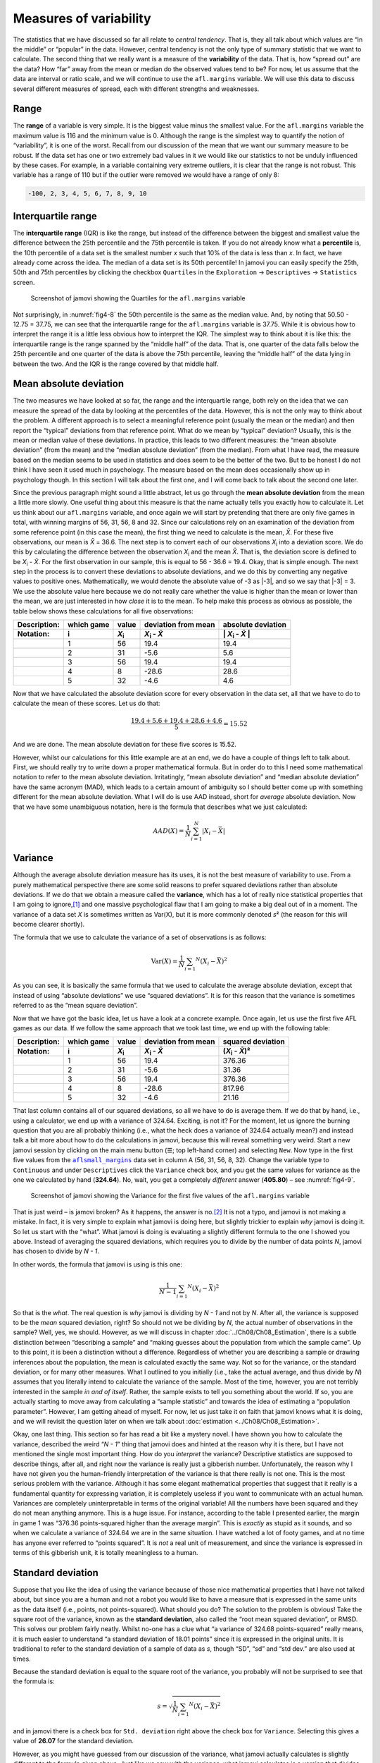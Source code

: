 .. sectionauthor:: `Danielle J. Navarro <https://djnavarro.net/>`_ and `David R. Foxcroft <https://www.davidfoxcroft.com/>`_

Measures of variability
-----------------------

The statistics that we have discussed so far all relate to *central tendency*.
That is, they all talk about which values are “in the middle” or “popular” in
the data. However, central tendency is not the only type of summary statistic
that we want to calculate. The second thing that we really want is a measure of
the **variability** of the data. That is, how “spread out” are the data? How
“far” away from the mean or median do the observed values tend to be? For now,
let us assume that the data are interval or ratio scale, and we will continue
to use the ``afl.margins`` variable. We will use this data to discuss several
different measures of spread, each with different strengths and weaknesses.

Range
~~~~~

The **range** of a variable is very simple. It is the biggest value minus the
smallest value. For the ``afl.margins`` variable the maximum value is 116 and
the minimum value is 0. Although the range is the simplest way to quantify the
notion of “variability”, it is one of the worst. Recall from our discussion of
the mean that we want our summary measure to be robust. If the data set has one
or two extremely bad values in it we would like our statistics to not be unduly
influenced by these cases. For example, in a variable containing very extreme
outliers, it is clear that the range is not robust. This variable has a range
of 110 but if the outlier were removed we would have a range of only 8:

.. code-block:: text

   -100, 2, 3, 4, 5, 6, 7, 8, 9, 10

Interquartile range
~~~~~~~~~~~~~~~~~~~

The **interquartile range** (IQR) is like the range, but instead of the
difference between the biggest and smallest value the difference between the
25th percentile and the 75th percentile is taken. If you do not already know
what a **percentile** is, the 10th percentile of a data set is the smallest
number *x* such that 10\% of the data is less than *x*. In fact, we have
already come across the idea. The median of a data set is its 50th percentile!
In jamovi you can easily specify the 25th, 50th and 75th percentiles by
clicking the checkbox ``Quartiles`` in the ``Exploration`` → ``Descriptives``
→ ``Statistics`` screen.

.. ----------------------------------------------------------------------------

.. figure:: ../_images/fig4-8.*
   :alt: Quartiles for the ``afl.margins`` variable
   :name: fig4-8

   Screenshot of jamovi showing the Quartiles for the ``afl.margins`` variable
      
.. ----------------------------------------------------------------------------

Not surprisingly, in :numref:`fig4-8` the 50th percentile is the same as the
median value. And, by noting that 50.50 - 12.75 = 37.75, we can see that the
interquartile range for the ``afl.margins`` variable is 37.75. While it is
obvious how to interpret the range it is a little less obvious how to interpret
the IQR. The simplest way to think about it is like this: the interquartile
range is the range spanned by the “middle half” of the data. That is, one
quarter of the data falls below the 25th percentile and one quarter of the data
is above the 75th percentile, leaving the “middle half” of the data lying in
between the two. And the IQR is the range covered by that middle half.

Mean absolute deviation
~~~~~~~~~~~~~~~~~~~~~~~

The two measures we have looked at so far, the range and the interquartile
range, both rely on the idea that we can measure the spread of the data by
looking at the percentiles of the data. However, this is not the only way to
think about the problem. A different approach is to select a meaningful
reference point (usually the mean or the median) and then report the “typical”
deviations from that reference point. What do we mean by “typical” deviation?
Usually, this is the mean or median value of these deviations. In practice,
this leads to two different measures: the “mean absolute deviation” (from the
mean) and the “median absolute deviation” (from the median). From what I have
read, the measure based on the median seems to be used in statistics and does
seem to be the better of the two. But to be honest I do not think I have seen
it used much in psychology. The measure based on the mean does occasionally
show up in psychology though. In this section I will talk about the first one,
and I will come back to talk about the second one later.

Since the previous paragraph might sound a little abstract, let us go through
the **mean absolute deviation** from the mean a little more slowly. One useful
thing about this measure is that the name actually tells you exactly how to
calculate it. Let us think about our ``afl.margins`` variable, and once again
we will start by pretending that there are only five games in total, with
winning margins of 56, 31, 56, 8 and 32. Since our calculations rely on an
examination of the deviation from some reference point (in this case the mean),
the first thing we need to calculate is the mean, *X̄*. For these five
observations, our mean is *X̄* = 36.6. The next step is to convert each of our
observations *X*\ :sub:`i` into a deviation score. We do this by calculating
the difference between the observation *X*\ :sub:`i` and the mean *X̄*. That is,
the deviation score is defined to be *X*\ :sub:`i` - *X̄*. For the first
observation in our sample, this is equal to 56 - 36.6 = 19.4. Okay, that is
simple enough. The next step in the process is to convert these deviations to
absolute deviations, and we do this by converting any negative values to
positive ones. Mathematically, we would denote the absolute value of -3 as
\|-3\|, and so we say that \|-3\| = 3. We use the absolute value here because
we do not really care whether the value is higher than the mean or lower than
the mean, we are just interested in how *close* it is to the mean. To help make
this process as obvious as possible, the table below shows these calculations
for all five observations:

.. list-table::
   :header-rows: 2

   * - Description:
     - which game
     - value
     - deviation from mean
     - absolute deviation
   * - Notation:
     - i
     - *X*\ :sub:`i`
     - *X*\ :sub:`i` - *X̄*
     - \| *X*\ :sub:`i` - *X̄* \|
   * - 
     - 1
     - 56
     - 19.4
     - 19.4
   * - 
     - 2
     - 31
     - -5.6
     - 5.6
   * - 
     - 3
     - 56
     - 19.4
     - 19.4
   * - 
     - 4
     - 8
     - -28.6
     - 28.6
   * - 
     - 5
     - 32
     - -4.6
     - 4.6


Now that we have calculated the absolute deviation score for every observation
in the data set, all that we have to do to calculate the mean of these scores.
Let us do that:

.. math:: \frac{19.4 + 5.6 + 19.4 + 28.6 + 4.6}{5} = 15.52

And we are done. The mean absolute deviation for these five scores is 15.52.

However, whilst our calculations for this little example are at an end, we do
have a couple of things left to talk about. First, we should really try to
write down a proper mathematical formula. But in order do to this I need some
mathematical notation to refer to the mean absolute deviation. Irritatingly,
“mean absolute deviation” and “median absolute deviation” have the same acronym
(MAD), which leads to a certain amount of ambiguity so I should better come up
with something different for the mean absolute deviation. What I will do is use
AAD instead, short for *average* absolute deviation. Now that we have some
unambiguous notation, here is the formula that describes what we just
calculated:

.. math:: AAD(X) = \frac{1}{N} \sum_{i = 1}^N |X_i - \bar{X}|

Variance
~~~~~~~~

Although the average absolute deviation measure has its uses, it is not the
best measure of variability to use. From a purely mathematical perspective
there are some solid reasons to prefer squared deviations rather than absolute
deviations. If we do that we obtain a measure called the **variance**, which
has a lot of really nice statistical properties that I am going to ignore,\ [#]_
and one massive psychological flaw that I am going to make a big deal out of in
a moment. The variance of a data set *X* is sometimes written as Var(X), but it
is more commonly denoted *s*\ ² (the reason for this will become clearer
shortly).

The formula that we use to calculate the variance of a set of observations is
as follows:

.. math:: \mbox{Var}(X) = \frac{1}{N} \sum_{i = 1} ^ N \left( X_i - \bar{X} \right) ^ 2

As you can see, it is basically the same formula that we used to calculate the
average absolute deviation, except that instead of using “absolute deviations”
we use “squared deviations”. It is for this reason that the variance is
sometimes referred to as the “mean square deviation”.

Now that we have got the basic idea, let us have a look at a concrete example.
Once again, let us use the first five AFL games as our data. If we follow the
same approach that we took last time, we end up with the following table:

.. list-table::
   :header-rows: 2

   * - Description:
     - which game
     - value
     - deviation from mean
     - squared deviation
   * - Notation:
     - i
     - *X*\ :sub:`i`
     - *X*\ :sub:`i` - *X̄*
     - (*X*\ :sub:`i` - *X̄*)\ ²
   * - 
     - 1
     - 56
     - 19.4
     - 376.36
   * - 
     - 2
     - 31
     - -5.6
     - 31.36
   * - 
     - 3
     - 56
     - 19.4
     - 376.36
   * - 
     - 4
     - 8
     - -28.6
     - 817.96
   * - 
     - 5
     - 32
     - -4.6
     - 21.16


That last column contains all of our squared deviations, so all we have to do
is average them. If we do that by hand, i.e., using a calculator, we end up
with a variance of 324.64. Exciting, is not it? For the moment, let us ignore
the burning question that you are all probably thinking (i.e., what the heck
does a variance of 324.64 actually mean?) and instead talk a bit more about how
to do the calculations in jamovi, because this will reveal something very weird.
Start a new jamovi session by clicking on the main menu button (``☰``; top
left-hand corner) and selecting ``New``. Now type in the first five values from
the |aflsmall_margins|_ data set in column A (56, 31, 56, 8, 32). Change the
variable type to ``Continuous`` and under ``Descriptives`` click the
``Variance`` check box, and you get the same values for variance as the one we
calculated by hand (**324.64**). No, wait, you get a completely *different*
answer (**405.80**) – see :numref:`fig4-9`.

.. ----------------------------------------------------------------------------

.. figure:: ../_images/fig4-9.*
   :alt: Variance for the first five values of the ``afl.margins`` variable
   :name: fig4-9

   Screenshot of jamovi showing the Variance for the first five values of the
   ``afl.margins`` variable
   
.. ----------------------------------------------------------------------------

That is just weird – is jamovi broken? As it happens, the answer is no.\ [#]_
It is not a typo, and jamovi is not making a mistake. In fact, it is very
simple to explain what jamovi is doing here, but slightly trickier to explain
*why* jamovi is doing it. So let us start with the “what”. What jamovi is doing
is evaluating a slightly different formula to the one I showed you above.
Instead of averaging the squared deviations, which requires you to divide by
the number of data points *N*, jamovi has chosen to divide by *N - 1*.

.. _variance_formula:

In other words, the formula that jamovi is using is this one:

.. math:: \frac{1}{N - 1} \sum_{i = 1} ^ N \left( X_i - \bar{X} \right) ^ 2

So that is the *what*. The real question is *why* jamovi is dividing by *N - 1*
and not by *N*. After all, the variance is supposed to be the *mean* squared
deviation, right? So should not we be dividing by *N*, the actual number of
observations in the sample? Well, yes, we should. However, as we will discuss
in chapter :doc:`../Ch08/Ch08_Estimation`, there is a subtle distinction
between “describing a sample” and “making guesses about the population from
which the sample came”. Up to this point, it is been a distinction without a
difference. Regardless of whether you are describing a sample or drawing
inferences about the population, the mean is calculated exactly the same way.
Not so for the variance, or the standard deviation, or for many other measures.
What I outlined to you initially (i.e., take the actual average, and thus
divide by *N*) assumes that you literally intend to calculate the variance of
the sample. Most of the time, however, you are not terribly interested in the
sample *in and of itself*. Rather, the sample exists to tell you something
about the world. If so, you are actually starting to move away from calculating
a “sample statistic” and towards the idea of estimating a “population
parameter”. However, I am getting ahead of myself. For now, let us just take it
on faith that jamovi knows what it is doing, and we will revisit the question
later on when we talk about :doc:`estimation <../Ch08/Ch08_Estimation>`.

Okay, one last thing. This section so far has read a bit like a mystery novel.
I have shown you how to calculate the variance, described the weird “*N - 1*”
thing that jamovi does and hinted at the reason why it is there, but I have not
mentioned the single most important thing. How do you *interpret* the variance?
Descriptive statistics are supposed to describe things, after all, and right
now the variance is really just a gibberish number. Unfortunately, the reason
why I have not given you the human-friendly interpretation of the variance is
that there really is not one. This is the most serious problem with the
variance. Although it has some elegant mathematical properties that suggest
that it really is a fundamental quantity for expressing variation, it is
completely useless if you want to communicate with an actual human. Variances
are completely uninterpretable in terms of the original variable! All the
numbers have been squared and they do not mean anything anymore. This is a huge
issue. For instance, according to the table I presented earlier, the margin in
game 1 was “376.36 points-squared higher than the average margin”. This is
*exactly* as stupid as it sounds, and so when we calculate a variance of 324.64
we are in the same situation. I have watched a lot of footy games, and at no
time has anyone ever referred to “points squared”. It is *not* a real unit of
measurement, and since the variance is expressed in terms of this gibberish
unit, it is totally meaningless to a human.

.. _standard_deviation:

Standard deviation
~~~~~~~~~~~~~~~~~~

Suppose that you like the idea of using the variance because of those nice
mathematical properties that I have not talked about, but since you are a human
and not a robot you would like to have a measure that is expressed in the same
units as the data itself (i.e., points, not points-squared). What should you
do? The solution to the problem is obvious! Take the square root of the
variance, known as the **standard deviation**, also called the “root mean
squared deviation”, or RMSD. This solves our problem fairly neatly. Whilst
no-one has a clue what “a variance of 324.68 points-squared” really means, it
is much easier to understand “a standard deviation of 18.01 points” since it is
expressed in the original units. It is traditional to refer to the standard
deviation of a sample of data as *s*, though  “SD”, “sd” and “std dev.” are
also used at times.

Because the standard deviation is equal to the square root of the variance, you
probably will not be surprised to see that the formula is:

.. math:: s = \sqrt{ \frac{1}{N} \sum_{i = 1} ^ N \left( X_i - \bar{X} \right) ^ 2 }

and in jamovi there is a check box for ``Std. deviation`` right above the check
box for ``Variance``. Selecting this gives a value of **26.07** for the
standard deviation.

However, as you might have guessed from our discussion of the variance, what
jamovi actually calculates is slightly different to the formula given above.
Just like we saw with the variance, what jamovi calculates is a version that
divides by *N - 1* rather than *N*.

For reasons that will make sense when we return to this topic in chapter
:doc:`../Ch08/Ch08_Estimation` I will refer to this new quantity as
:math:`\hat\sigma` (read as: “sigma hat”), and the formula for this is:

.. math:: \hat\sigma = \sqrt{ \frac{1}{N - 1} \sum_{i = 1} ^ N \left( X_i - \bar{X} \right) ^ 2 }

Interpreting standard deviations is slightly more complex. Because the
standard deviation is derived from the variance, and the variance is a quantity
that has little to no meaning that makes sense to us humans, the standard
deviation does not have a simple interpretation. As a consequence, most of us
just rely on a simple rule of thumb. In general, you should expect 68\% of the
data to fall within one standard deviation of the mean, 95\% of the data to
fall within two standard deviation of the mean, and 99.7\% of the data to fall
within three standard deviations of the mean. This rule tends to work pretty
well most of the time, but it is not exact. It is actually calculated based on
an *assumption* that the histogram is symmetric and “bell shaped”.\ [#]_ As you
can tell from looking at the histogram for the ``afl.margins`` variable in
:numref:`fig4-2`, this is not exactly true of our data! Even so, the rule is
approximately correct. As it turns out, 65.3\% of the data in the
``afl.margins`` variable fall within one standard deviation of the mean. This
is shown visually in :numref:`fig4-10`.

.. ----------------------------------------------------------------------------

.. figure:: ../_images/fig4-10.*
   :alt: Standard deviation for the first five values of the ``afl.margins``
         variable
   :name: fig4-10

   Illustration of the standard deviation of the ``afl.margins`` variable. The 
   shaded bars in the histogram show how much of the data fall within one
   standard deviation of the mean. In this case, 65.3\% of the data set lies
   within this range, which is pretty consistent with the “approximately 68\%
   rule” discussed in the main text.

.. ----------------------------------------------------------------------------

Which measure to use?
~~~~~~~~~~~~~~~~~~~~~

We have discussed quite a few measures of spread: range, IQR, mean absolute
deviation, variance and standard deviation; and hinted at their strengths and
weaknesses. Here is a quick summary:

-  *Range*. Gives you the full spread of the data. It is very vulnerable to
   outliers and as a consequence it is not often used unless you have good 
   reasons to care about the extremes in the data.

-  *Interquartile range*. Tells you where the “middle half” of the data sits.
   It is pretty robust and complements the median nicely. This is used a lot.

-  *Mean absolute deviation*. Tells you how far “on average” the observations
   are from the mean. It is very interpretable but has a few minor issues (not 
   discussed here) that make it less attractive to statisticians than the 
   standard deviation. Used sometimes, but not often.

-  *Variance*. Tells you the average squared deviation from the mean. It is
   mathematically elegant and is probably the “right” way to describe variation 
   around the mean, but it is completely uninterpretable because it does not 
   use the same units as the data. Almost never used except as a mathematical 
   tool, but it is buried “under the hood” of a very large number of 
   statistical tools.

-  *Standard deviation*. This is the square root of the variance. It is fairly
   elegant mathematically and it is expressed in the same units as the data so 
   it can be interpreted pretty well. In situations where the mean is the 
   measure of central tendency, this is the default. This is by far the most 
   popular measure of variation.

In short, the IQR and the standard deviation are easily the two most common
measures used to report the variability of the data. But there are situations
in which the others are used. I have described all of them in this book because
there is a fair chance you will run into most of these somewhere.

------

.. [#]
   Well, I will very briefly mention the one that I think is coolest, for a
   very particular definition of “cool”, that is. Variances are *additive*.
   Here is what that means. Suppose I have two variables *X* and *Y*, whose
   variances are Var(X) and Var(Y) respectively. Now imagine I want to define
   a new variable *Z* that is the sum of the two, *Z* = *X* + *Y*. As it turns
   out, the variance of Z is equal to Var(X) + Var(Y). This is a *very* useful
   property, but it is not true of the other measures that I talk about in this
   section.

.. [#]
   With the possible exception of the third question.

.. [#]
   Strictly, the assumption is that the data are *normally* distributed, which
   is an important concept that we will discuss more in chapter
   :doc:`../Ch07/Ch07_Probability` and will turn u over and over again later
   in the book.

.. ----------------------------------------------------------------------------

.. |aflsmall_margins|                  replace:: ``aflsmall_margins``
.. _aflsmall_margins:                  ../../_static/data/aflsmall_margins.omv
